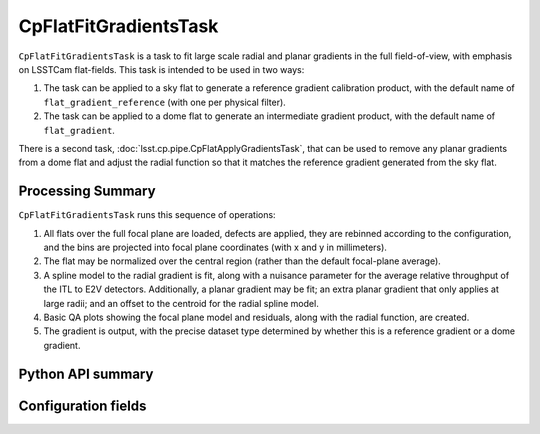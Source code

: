 .. lsst-task-topic:: lsst.cp.pipe.CpFlatFitGradientsTask

######################
CpFlatFitGradientsTask
######################

``CpFlatFitGradientsTask`` is a task to fit large scale radial and planar gradients in the full field-of-view, with emphasis on LSSTCam flat-fields.
This task is intended to be used in two ways:

#. The task can be applied to a sky flat to generate a reference gradient calibration product, with the default name of ``flat_gradient_reference`` (with one per physical filter).
#. The task can be applied to a dome flat to generate an intermediate gradient product, with the default name of ``flat_gradient``.

There is a second task, :doc:`lsst.cp.pipe.CpFlatApplyGradientsTask`, that can be used to remove any planar gradients from a dome flat and adjust the radial function so that it matches the reference gradient generated from the sky flat.

Processing Summary
==================

``CpFlatFitGradientsTask`` runs this sequence of operations:

#. All flats over the full focal plane are loaded, defects are applied, they are rebinned according to the configuration, and the bins are projected into focal plane coordinates (with x and y in millimeters).
#. The flat may be normalized over the central region (rather than the default focal-plane average).
#. A spline model to the radial gradient is fit, along with a nuisance parameter for the average relative throughput of the ITL to E2V detectors.
   Additionally, a planar gradient may be fit; an extra planar gradient that only applies at large radii; and an offset to the centroid for the radial spline model.
#. Basic QA plots showing the focal plane model and residuals, along with the radial function, are created.
#. The gradient is output, with the precise dataset type determined by whether this is a reference gradient or a dome gradient.

.. _lsst.cp.pipe.CpFlatFitGradientsTask-api:

Python API summary
==================

.. lsst-task-api-summary:: lsst.cp.pipe.CpFlatFitGradientsTask

.. _lsst.cp.pipe.CpFlatFitGradientsTask-configs:

Configuration fields
====================

.. lsst-task-config-fields:: lsst.cp.pipe.CpFlatFitGradientsTask
